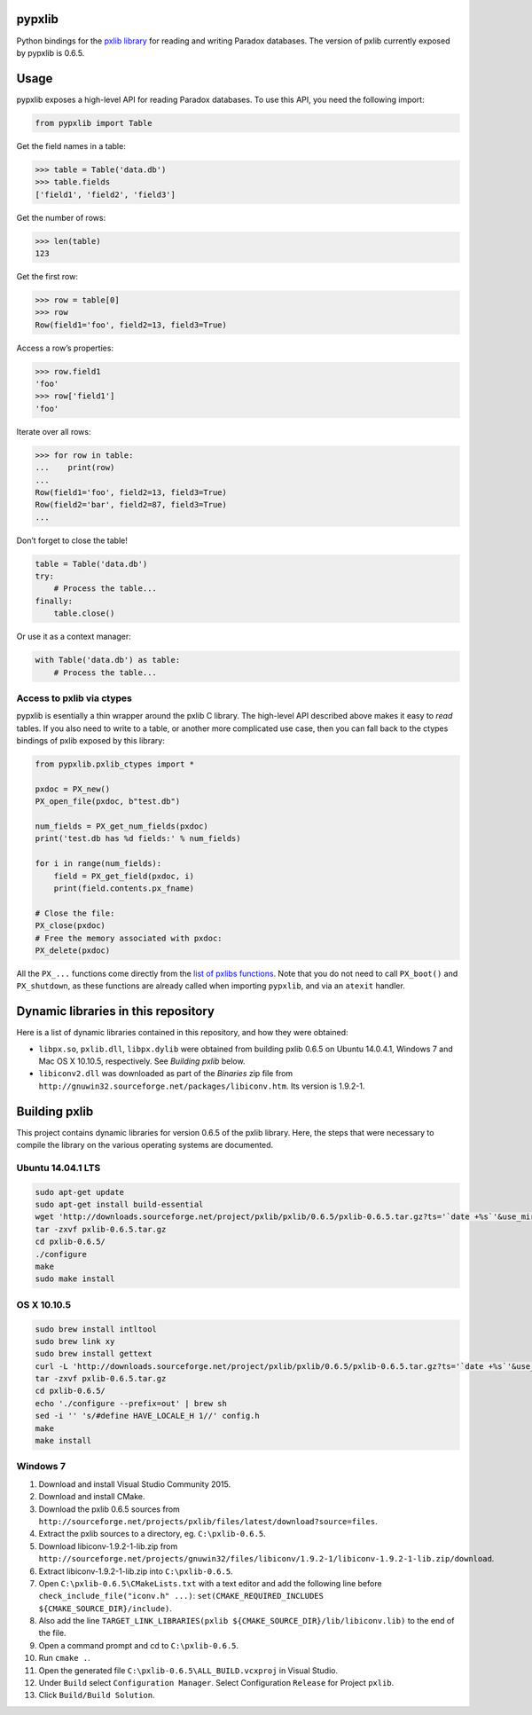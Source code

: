 pypxlib
=======

Python bindings for the `pxlib library`_ for reading and writing Paradox
databases. The version of pxlib currently exposed by pypxlib is 0.6.5.

.. _`pxlib library`: http://pxlib.sourceforge.net/

Usage
=====

pypxlib exposes a high-level API for reading Paradox databases. To use
this API, you need the following import:

.. code:: python

    from pypxlib import Table

Get the field names in a table:

.. code:: python

    >>> table = Table('data.db')
    >>> table.fields
    ['field1', 'field2', 'field3']

Get the number of rows:

.. code:: python

    >>> len(table)
    123

Get the first row:

.. code:: python

    >>> row = table[0]
    >>> row
    Row(field1='foo', field2=13, field3=True)

Access a row’s properties:

.. code:: python

    >>> row.field1
    'foo'
    >>> row['field1']
    'foo'

Iterate over all rows:

.. code:: python

    >>> for row in table:
    ...    print(row)
    ...
    Row(field1='foo', field2=13, field3=True)
    Row(field2='bar', field2=87, field3=True)
    ...

Don’t forget to close the table!

.. code:: python

    table = Table('data.db')
    try:
        # Process the table...
    finally:
        table.close()

Or use it as a context manager:

.. code:: python

    with Table('data.db') as table:
        # Process the table...

Access to pxlib via ctypes
--------------------------

pypxlib is esentially a thin wrapper around the pxlib C library. The
high-level API described above makes it easy to *read* tables. If you
also need to write to a table, or another more complicated use case,
then you can fall back to the ctypes bindings of pxlib exposed by this
library:

.. code:: python

    from pypxlib.pxlib_ctypes import *

    pxdoc = PX_new()
    PX_open_file(pxdoc, b"test.db")

    num_fields = PX_get_num_fields(pxdoc)
    print('test.db has %d fields:' % num_fields)

    for i in range(num_fields):
        field = PX_get_field(pxdoc, i)
        print(field.contents.px_fname)

    # Close the file:
    PX_close(pxdoc)
    # Free the memory associated with pxdoc:
    PX_delete(pxdoc)

All the ``PX_...`` functions come directly from the `list of pxlibs functions`_.
Note that you do not need to call ``PX_boot()`` and ``PX_shutdown``, as these
functions are already called when importing ``pypxlib``, and via an
``atexit`` handler.

.. _`list of pxlibs functions`: http://pxlib.sourceforge.net/documentation.php

Dynamic libraries in this repository
====================================

Here is a list of dynamic libraries contained in this repository, and
how they were obtained:

* ``libpx.so``, ``pxlib.dll``, ``libpx.dylib`` were obtained from building
  pxlib 0.6.5 on Ubuntu 14.0.4.1, Windows 7 and Mac OS X 10.10.5, respectively.
  See *Building pxlib* below.
* ``libiconv2.dll`` was downloaded as part of the *Binaries* zip file from
  ``http://gnuwin32.sourceforge.net/packages/libiconv.htm``. Its version is
  1.9.2-1.

Building pxlib
==============

This project contains dynamic libraries for version 0.6.5 of the pxlib
library. Here, the steps that were necessary to compile the library on
the various operating systems are documented.

Ubuntu 14.04.1 LTS
------------------

.. code:: bash

    sudo apt-get update
    sudo apt-get install build-essential
    wget 'http://downloads.sourceforge.net/project/pxlib/pxlib/0.6.5/pxlib-0.6.5.tar.gz?ts='`date +%s`'&use_mirror=freefr' -o pxlib-0.6.5.tar.gz
    tar -zxvf pxlib-0.6.5.tar.gz
    cd pxlib-0.6.5/
    ./configure
    make
    sudo make install

OS X 10.10.5
------------

.. code:: bash

    sudo brew install intltool
    sudo brew link xy
    sudo brew install gettext
    curl -L 'http://downloads.sourceforge.net/project/pxlib/pxlib/0.6.5/pxlib-0.6.5.tar.gz?ts='`date +%s`'&use_mirror=freefr' -o pxlib-0.6.5.tar.gz
    tar -zxvf pxlib-0.6.5.tar.gz
    cd pxlib-0.6.5/
    echo './configure --prefix=out' | brew sh
    sed -i '' 's/#define HAVE_LOCALE_H 1//' config.h
    make
    make install

Windows 7
---------

1.  Download and install Visual Studio Community 2015.
2.  Download and install CMake.
3.  Download the pxlib 0.6.5 sources from
    ``http://sourceforge.net/projects/pxlib/files/latest/download?source=files``.
4.  Extract the pxlib sources to a directory, eg. ``C:\pxlib-0.6.5``.
5.  Download libiconv-1.9.2-1-lib.zip from
    ``http://sourceforge.net/projects/gnuwin32/files/libiconv/1.9.2-1/libiconv-1.9.2-1-lib.zip/download``.
6.  Extract libiconv-1.9.2-1-lib.zip into ``C:\pxlib-0.6.5``.
7.  Open ``C:\pxlib-0.6.5\CMakeLists.txt`` with a text editor and add
    the following line before ``check_include_file("iconv.h" ...)``:
    ``set(CMAKE_REQUIRED_INCLUDES ${CMAKE_SOURCE_DIR}/include)``.
8.  Also add the line
    ``TARGET_LINK_LIBRARIES(pxlib ${CMAKE_SOURCE_DIR}/lib/libiconv.lib)``
    to the end of the file.
9.  Open a command prompt and cd to ``C:\pxlib-0.6.5``.
10. Run ``cmake .``.
11. Open the generated file ``C:\pxlib-0.6.5\ALL_BUILD.vcxproj`` in
    Visual Studio.
12. Under ``Build`` select ``Configuration Manager``. Select
    Configuration ``Release`` for Project ``pxlib``.
13. Click ``Build/Build Solution``.